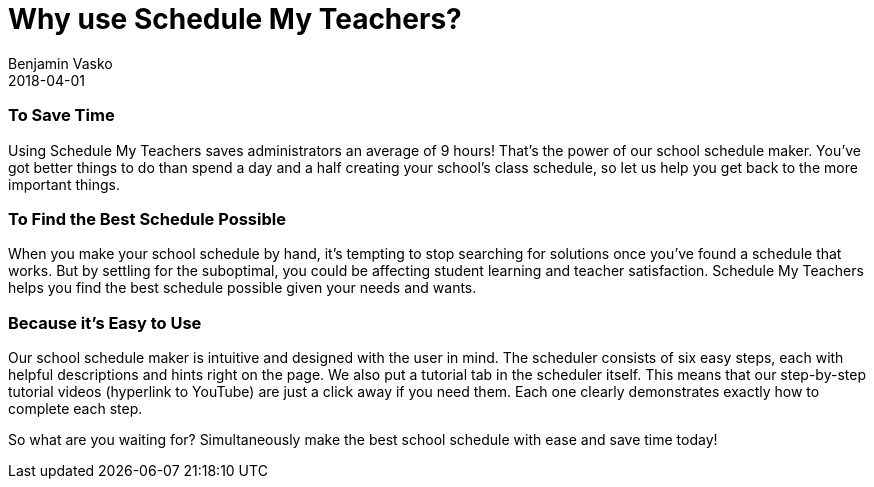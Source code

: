 = Why use Schedule My Teachers?
Benjamin Vasko
2018-04-01
:jbake-type: post
:jbake-status: published
:idprefix:

=== To Save Time

Using Schedule My Teachers saves administrators an average of 9 hours! That’s the power of our school schedule maker. You’ve got better things to do than spend a day and a half creating your school’s class schedule, so let us help you get back to the more important things.

=== To Find the Best Schedule Possible

When you make your school schedule by hand, it’s tempting to stop searching for solutions once you’ve found a schedule that works. But by settling for the suboptimal, you could be affecting student learning and teacher satisfaction. Schedule My Teachers helps you find the best schedule possible given your needs and wants.

=== Because it’s Easy to Use

Our school schedule maker is intuitive and designed with the user in mind. The scheduler consists of six easy steps, each with helpful descriptions and hints right on the page. We also put a tutorial tab in the scheduler itself. This means that our step-by-step tutorial videos (hyperlink to YouTube) are just a click away if you need them. Each one clearly demonstrates exactly how to complete each step.

So what are you waiting for? Simultaneously make the best school schedule with ease and save time today!
